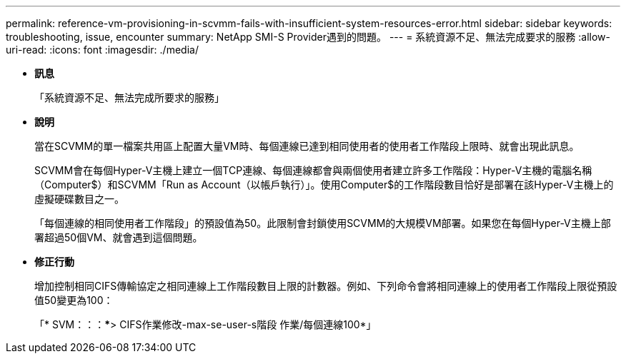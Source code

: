 ---
permalink: reference-vm-provisioning-in-scvmm-fails-with-insufficient-system-resources-error.html 
sidebar: sidebar 
keywords: troubleshooting, issue, encounter 
summary: NetApp SMI-S Provider遇到的問題。 
---
= 系統資源不足、無法完成要求的服務
:allow-uri-read: 
:icons: font
:imagesdir: ./media/


* *訊息*
+
「系統資源不足、無法完成所要求的服務」

* *說明*
+
當在SCVMM的單一檔案共用區上配置大量VM時、每個連線已達到相同使用者的使用者工作階段上限時、就會出現此訊息。

+
SCVMM會在每個Hyper-V主機上建立一個TCP連線、每個連線都會與兩個使用者建立許多工作階段：Hyper-V主機的電腦名稱（Computer$）和SCVMM「Run as Account（以帳戶執行）」。使用Computer$的工作階段數目恰好是部署在該Hyper-V主機上的虛擬硬碟數目之一。

+
「每個連線的相同使用者工作階段」的預設值為50。此限制會封鎖使用SCVMM的大規模VM部署。如果您在每個Hyper-V主機上部署超過50個VM、就會遇到這個問題。

* *修正行動*
+
增加控制相同CIFS傳輸協定之相同連線上工作階段數目上限的計數器。例如、下列命令會將相同連線上的使用者工作階段上限從預設值50變更為100：

+
「* SVM：：：***> CIFS作業修改-max-se-user-s階段 作業/每個連線100*」


